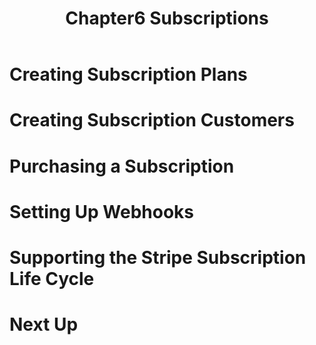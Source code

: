 #+TITLE: Chapter6 Subscriptions
#+OPTIONS: ^:{}
* Creating Subscription Plans
* Creating Subscription Customers
* Purchasing a Subscription
* Setting Up Webhooks
* Supporting the Stripe Subscription Life Cycle
* Next Up
